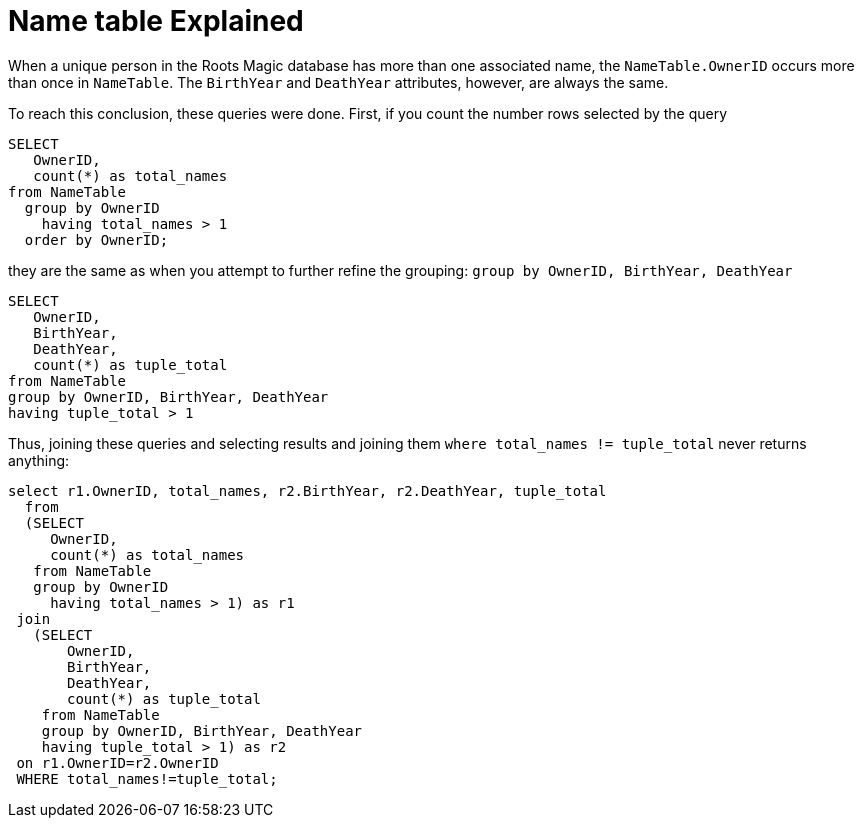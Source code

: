 = Name table Explained

When a unique person in the Roots Magic database has more than one associated name, the `NameTable.OwnerID` occurs more than once in `NameTable`.
The `BirthYear` and `DeathYear` attributes, however, are always the same.

To reach this conclusion, these queries were done. First, if you count the number rows selected by the query

[source, sql]
----
SELECT
   OwnerID,
   count(*) as total_names
from NameTable
  group by OwnerID 
    having total_names > 1
  order by OwnerID;
----

they are the same as when you attempt to further refine the grouping: `group by OwnerID, BirthYear, DeathYear`

[source, sql]
----
SELECT 
   OwnerID,
   BirthYear,
   DeathYear,
   count(*) as tuple_total
from NameTable
group by OwnerID, BirthYear, DeathYear
having tuple_total > 1
----

Thus, joining these queries and selecting results and joining them  `where total_names != tuple_total` never returns anything:

[source, sql]
----
select r1.OwnerID, total_names, r2.BirthYear, r2.DeathYear, tuple_total
  from 
  (SELECT 
     OwnerID,
     count(*) as total_names
   from NameTable
   group by OwnerID
     having total_names > 1) as r1
 join
   (SELECT 
       OwnerID,
       BirthYear,
       DeathYear,
       count(*) as tuple_total
    from NameTable
    group by OwnerID, BirthYear, DeathYear
    having tuple_total > 1) as r2
 on r1.OwnerID=r2.OwnerID
 WHERE total_names!=tuple_total;
----

